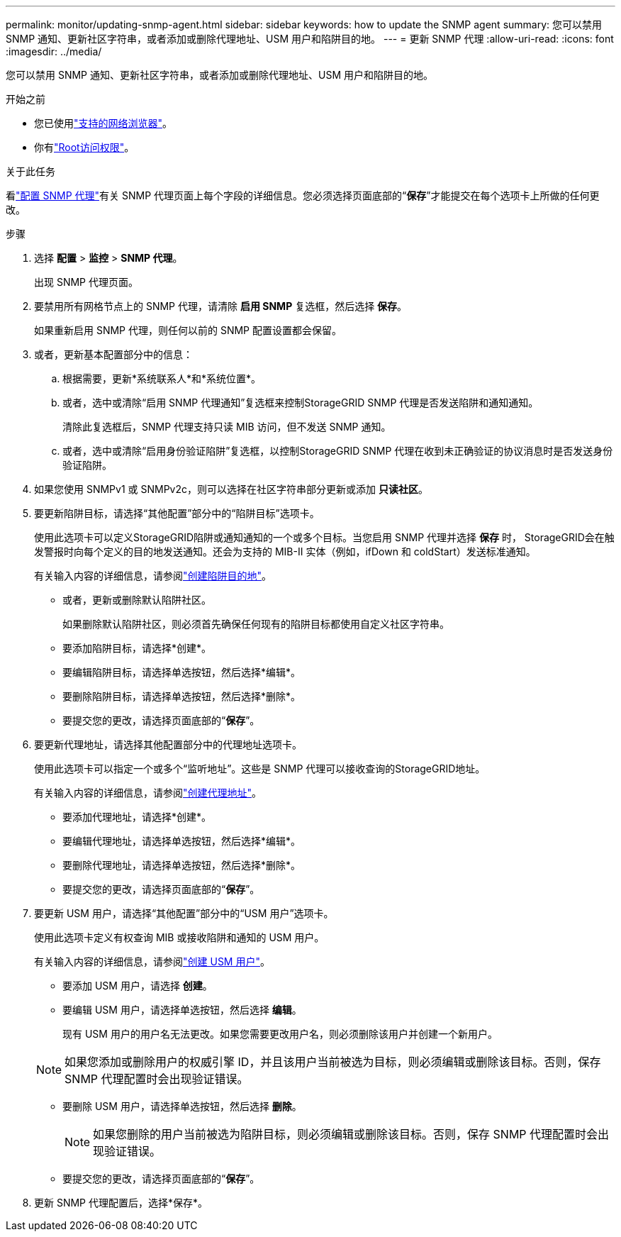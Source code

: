 ---
permalink: monitor/updating-snmp-agent.html 
sidebar: sidebar 
keywords: how to update the SNMP agent 
summary: 您可以禁用 SNMP 通知、更新社区字符串，或者添加或删除代理地址、USM 用户和陷阱目的地。 
---
= 更新 SNMP 代理
:allow-uri-read: 
:icons: font
:imagesdir: ../media/


[role="lead"]
您可以禁用 SNMP 通知、更新社区字符串，或者添加或删除代理地址、USM 用户和陷阱目的地。

.开始之前
* 您已使用link:../admin/web-browser-requirements.html["支持的网络浏览器"]。
* 你有link:../admin/admin-group-permissions.html["Root访问权限"]。


.关于此任务
看link:configuring-snmp-agent.html["配置 SNMP 代理"]有关 SNMP 代理页面上每个字段的详细信息。您必须选择页面底部的“*保存*”才能提交在每个选项卡上所做的任何更改。

.步骤
. 选择 *配置* > *监控* > *SNMP 代理*。
+
出现 SNMP 代理页面。

. 要禁用所有网格节点上的 SNMP 代理，请清除 *启用 SNMP* 复选框，然后选择 *保存*。
+
如果重新启用 SNMP 代理，则任何以前的 SNMP 配置设置都会保留。

. 或者，更新基本配置部分中的信息：
+
.. 根据需要，更新*系统联系人*和*系统位置*。
.. 或者，选中或清除“启用 SNMP 代理通知”复选框来控制StorageGRID SNMP 代理是否发送陷阱和通知通知。
+
清除此复选框后，SNMP 代理支持只读 MIB 访问，但不发送 SNMP 通知。

.. 或者，选中或清除“启用身份验证陷阱”复选框，以控制StorageGRID SNMP 代理在收到未正确验证的协议消息时是否发送身份验证陷阱。


. 如果您使用 SNMPv1 或 SNMPv2c，则可以选择在社区字符串部分更新或添加 *只读社区*。
. 要更新陷阱目标，请选择“其他配置”部分中的“陷阱目标”选项卡。
+
使用此选项卡可以定义StorageGRID陷阱或通知通知的一个或多个目标。当您启用 SNMP 代理并选择 *保存* 时， StorageGRID会在触发警报时向每个定义的目的地发送通知。还会为支持的 MIB-II 实体（例如，ifDown 和 coldStart）发送标准通知。

+
有关输入内容的详细信息，请参阅link:../monitor/configuring-snmp-agent.html#create-trap-destinations["创建陷阱目的地"]。

+
** 或者，更新或删除默认陷阱社区。
+
如果删除默认陷阱社区，则必须首先确保任何现有的陷阱目标都使用自定义社区字符串。

** 要添加陷阱目标，请选择*创建*。
** 要编辑陷阱目标，请选择单选按钮，然后选择*编辑*。
** 要删除陷阱目标，请选择单选按钮，然后选择*删除*。
** 要提交您的更改，请选择页面底部的“*保存*”。


. 要更新代理地址，请选择其他配置部分中的代理地址选项卡。
+
使用此选项卡可以指定一个或多个“监听地址”。这些是 SNMP 代理可以接收查询的StorageGRID地址。

+
有关输入内容的详细信息，请参阅link:../monitor/configuring-snmp-agent.html#create-agent-addresses["创建代理地址"]。

+
** 要添加代理地址，请选择*创建*。
** 要编辑代理地址，请选择单选按钮，然后选择*编辑*。
** 要删除代理地址，请选择单选按钮，然后选择*删除*。
** 要提交您的更改，请选择页面底部的“*保存*”。


. 要更新 USM 用户，请选择“其他配置”部分中的“USM 用户”选项卡。
+
使用此选项卡定义有权查询 MIB 或接收陷阱和通知的 USM 用户。

+
有关输入内容的详细信息，请参阅link:../monitor/configuring-snmp-agent.html#create-usm-users["创建 USM 用户"]。

+
** 要添加 USM 用户，请选择 *创建*。
** 要编辑 USM 用户，请选择单选按钮，然后选择 *编辑*。
+
现有 USM 用户的用户名无法更改。如果您需要更改用户名，则必须删除该用户并创建一个新用户。

+

NOTE: 如果您添加或删除用户的权威引擎 ID，并且该用户当前被选为目标，则必须编辑或删除该目标。否则，保存 SNMP 代理配置时会出现验证错误。

** 要删除 USM 用户，请选择单选按钮，然后选择 *删除*。
+

NOTE: 如果您删除的用户当前被选为陷阱目标，则必须编辑或删除该目标。否则，保存 SNMP 代理配置时会出现验证错误。

** 要提交您的更改，请选择页面底部的“*保存*”。


. 更新 SNMP 代理配置后，选择*保存*。

